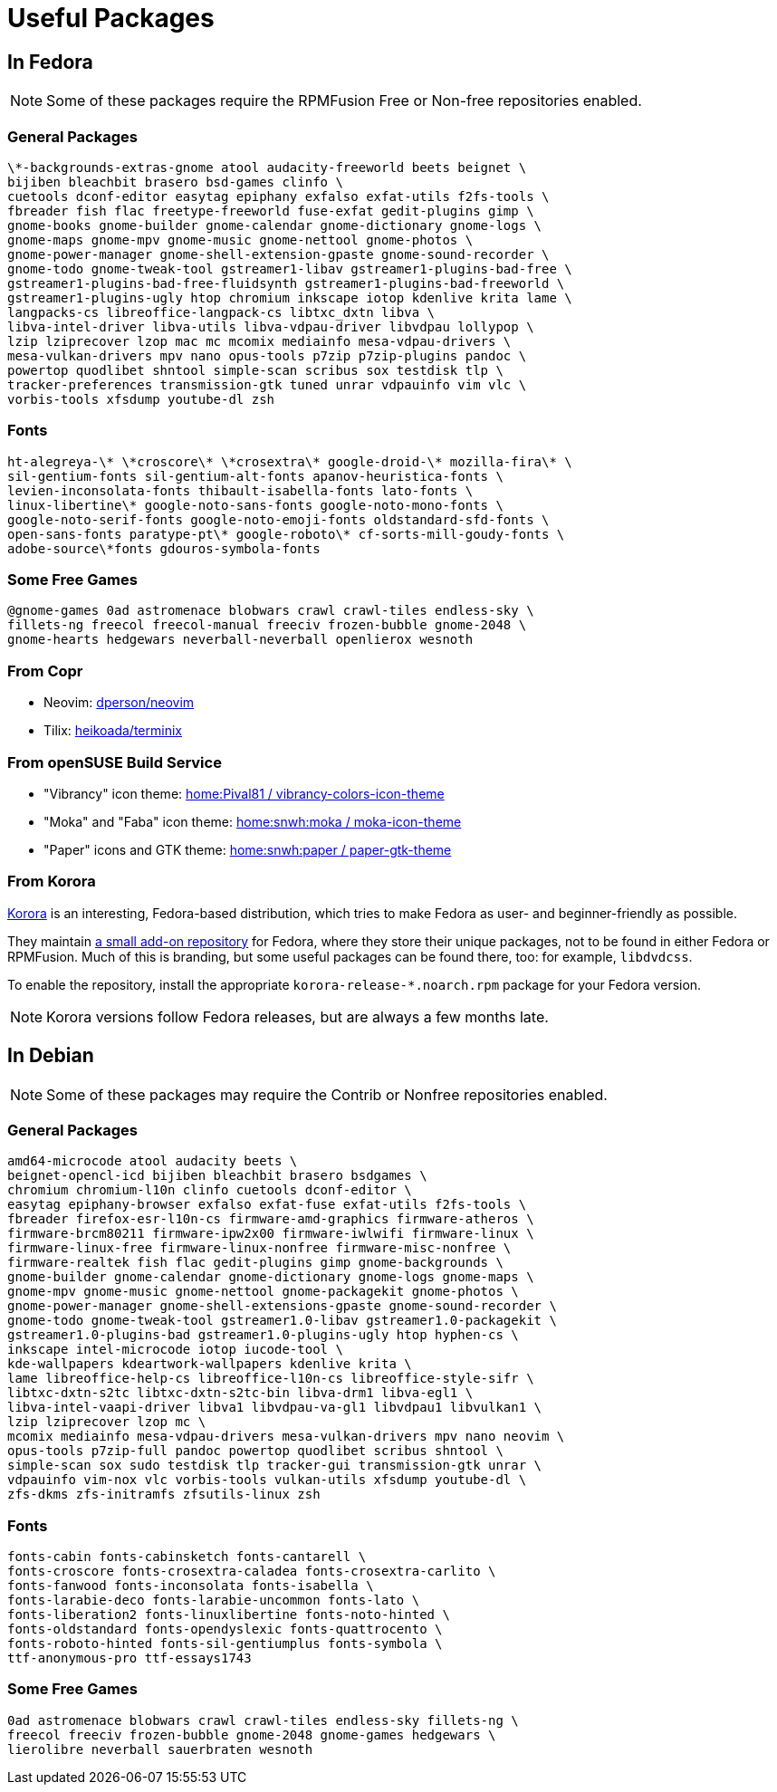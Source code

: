 = Useful Packages [[packages]]

== In Fedora [[fedora]]

// TODO: Add links and instructions about RPMFusion.

NOTE: Some of these packages require the RPMFusion Free or Non-free repositories enabled.

=== General Packages [[fedora-general]]

[source,bash]
----
\*-backgrounds-extras-gnome atool audacity-freeworld beets beignet \
bijiben bleachbit brasero bsd-games clinfo \
cuetools dconf-editor easytag epiphany exfalso exfat-utils f2fs-tools \
fbreader fish flac freetype-freeworld fuse-exfat gedit-plugins gimp \
gnome-books gnome-builder gnome-calendar gnome-dictionary gnome-logs \
gnome-maps gnome-mpv gnome-music gnome-nettool gnome-photos \
gnome-power-manager gnome-shell-extension-gpaste gnome-sound-recorder \
gnome-todo gnome-tweak-tool gstreamer1-libav gstreamer1-plugins-bad-free \
gstreamer1-plugins-bad-free-fluidsynth gstreamer1-plugins-bad-freeworld \
gstreamer1-plugins-ugly htop chromium inkscape iotop kdenlive krita lame \
langpacks-cs libreoffice-langpack-cs libtxc_dxtn libva \
libva-intel-driver libva-utils libva-vdpau-driver libvdpau lollypop \
lzip lziprecover lzop mac mc mcomix mediainfo mesa-vdpau-drivers \
mesa-vulkan-drivers mpv nano opus-tools p7zip p7zip-plugins pandoc \
powertop quodlibet shntool simple-scan scribus sox testdisk tlp \
tracker-preferences transmission-gtk tuned unrar vdpauinfo vim vlc \
vorbis-tools xfsdump youtube-dl zsh
----

=== Fonts [[fedora-fonts]]

[source,bash]
----
ht-alegreya-\* \*croscore\* \*crosextra\* google-droid-\* mozilla-fira\* \
sil-gentium-fonts sil-gentium-alt-fonts apanov-heuristica-fonts \
levien-inconsolata-fonts thibault-isabella-fonts lato-fonts \
linux-libertine\* google-noto-sans-fonts google-noto-mono-fonts \
google-noto-serif-fonts google-noto-emoji-fonts oldstandard-sfd-fonts \
open-sans-fonts paratype-pt\* google-roboto\* cf-sorts-mill-goudy-fonts \
adobe-source\*fonts gdouros-symbola-fonts
----

=== Some Free Games [[fedora-games]]

[source,bash]
----
@gnome-games 0ad astromenace blobwars crawl crawl-tiles endless-sky \
fillets-ng freecol freecol-manual freeciv frozen-bubble gnome-2048 \
gnome-hearts hedgewars neverball-neverball openlierox wesnoth
----

=== From Copr [[copr]]

- Neovim: https://copr.fedorainfracloud.org/coprs/dperson/neovim/[dperson/neovim]
- Tilix: https://copr.fedorainfracloud.org/coprs/heikoada/terminix/[heikoada/terminix]

=== From openSUSE Build Service [[obs]]

- "Vibrancy" icon theme: https://software.opensuse.org/download.html?project=home%3APival81&package=vibrancy-colors-icon-theme[home:Pival81 / vibrancy-colors-icon-theme]
- "Moka" and "Faba" icon theme: https://software.opensuse.org/download.html?project=home%3Asnwh%3Amoka&package=moka-icon-theme[home:snwh:moka / moka-icon-theme]
- "Paper" icons and GTK theme: https://software.opensuse.org/download.html?project=home%3Asnwh%3Apaper&package=paper-gtk-theme[home:snwh:paper / paper-gtk-theme]

=== From Korora [[korora]]

https://kororaproject.org/[Korora] is an interesting, Fedora-based distribution, which tries to make Fedora as user- and beginner-friendly as possible.

They maintain https://dl.kororaproject.org/pub/korora/releases/[a small add-on repository] for Fedora, where they store their unique packages, not to be found in either Fedora or RPMFusion. Much of this is branding, but some useful packages can be found there, too: for example, `libdvdcss`.

To enable the repository, install the appropriate `korora-release-*.noarch.rpm` package for your Fedora version.

NOTE: Korora versions follow Fedora releases, but are always a few months late.


== In Debian [[debian]]

// TODO: Add a sample sources.list configuration containing everything.

NOTE: Some of these packages may require the Contrib or Nonfree repositories enabled.

=== General Packages [[debian-general]]

[source,bash]
----
amd64-microcode atool audacity beets \
beignet-opencl-icd bijiben bleachbit brasero bsdgames \
chromium chromium-l10n clinfo cuetools dconf-editor \
easytag epiphany-browser exfalso exfat-fuse exfat-utils f2fs-tools \
fbreader firefox-esr-l10n-cs firmware-amd-graphics firmware-atheros \
firmware-brcm80211 firmware-ipw2x00 firmware-iwlwifi firmware-linux \
firmware-linux-free firmware-linux-nonfree firmware-misc-nonfree \
firmware-realtek fish flac gedit-plugins gimp gnome-backgrounds \
gnome-builder gnome-calendar gnome-dictionary gnome-logs gnome-maps \
gnome-mpv gnome-music gnome-nettool gnome-packagekit gnome-photos \
gnome-power-manager gnome-shell-extensions-gpaste gnome-sound-recorder \
gnome-todo gnome-tweak-tool gstreamer1.0-libav gstreamer1.0-packagekit \
gstreamer1.0-plugins-bad gstreamer1.0-plugins-ugly htop hyphen-cs \
inkscape intel-microcode iotop iucode-tool \
kde-wallpapers kdeartwork-wallpapers kdenlive krita \
lame libreoffice-help-cs libreoffice-l10n-cs libreoffice-style-sifr \
libtxc-dxtn-s2tc libtxc-dxtn-s2tc-bin libva-drm1 libva-egl1 \
libva-intel-vaapi-driver libva1 libvdpau-va-gl1 libvdpau1 libvulkan1 \
lzip lziprecover lzop mc \
mcomix mediainfo mesa-vdpau-drivers mesa-vulkan-drivers mpv nano neovim \
opus-tools p7zip-full pandoc powertop quodlibet scribus shntool \
simple-scan sox sudo testdisk tlp tracker-gui transmission-gtk unrar \
vdpauinfo vim-nox vlc vorbis-tools vulkan-utils xfsdump youtube-dl \
zfs-dkms zfs-initramfs zfsutils-linux zsh
----

=== Fonts [[debian-fonts]]

[source,bash]
----
fonts-cabin fonts-cabinsketch fonts-cantarell \
fonts-croscore fonts-crosextra-caladea fonts-crosextra-carlito \
fonts-fanwood fonts-inconsolata fonts-isabella \
fonts-larabie-deco fonts-larabie-uncommon fonts-lato \
fonts-liberation2 fonts-linuxlibertine fonts-noto-hinted \
fonts-oldstandard fonts-opendyslexic fonts-quattrocento \
fonts-roboto-hinted fonts-sil-gentiumplus fonts-symbola \
ttf-anonymous-pro ttf-essays1743
----

=== Some Free Games [[debian-games]]

[source,bash]
----
0ad astromenace blobwars crawl crawl-tiles endless-sky fillets-ng \
freecol freeciv frozen-bubble gnome-2048 gnome-games hedgewars \
lierolibre neverball sauerbraten wesnoth
----

